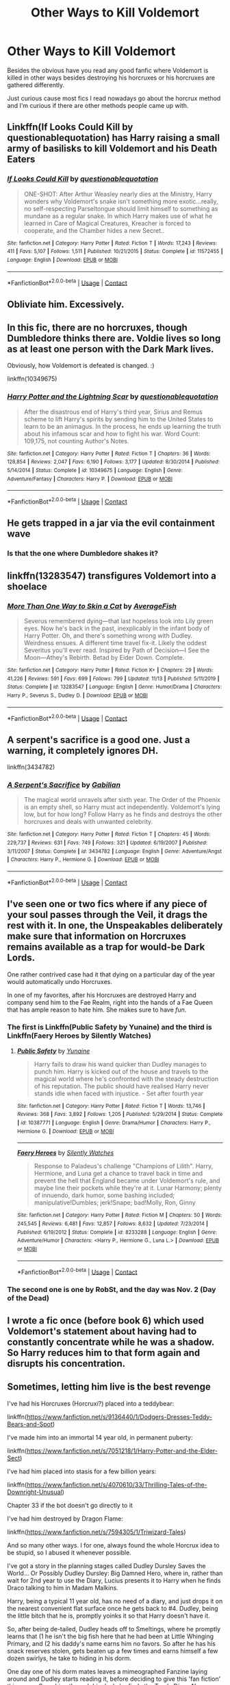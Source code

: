 #+TITLE: Other Ways to Kill Voldemort

* Other Ways to Kill Voldemort
:PROPERTIES:
:Author: xHey_All_You_Peoplex
:Score: 7
:DateUnix: 1606697440.0
:DateShort: 2020-Nov-30
:FlairText: Discussion
:END:
Besides the obvious have you read any good fanfic where Voldemort is killed in other ways besides destroying his horcruxes or his horcruxes are gathered differently.

Just curious cause most fics I read nowadays go about the horcrux method and I'm curious if there are other methods people came up with.


** Linkffn(If Looks Could Kill by questionablequotation) has Harry raising a small army of basilisks to kill Voldemort and his Death Eaters
:PROPERTIES:
:Author: rohan62442
:Score: 5
:DateUnix: 1606713244.0
:DateShort: 2020-Nov-30
:END:

*** [[https://www.fanfiction.net/s/11572455/1/][*/If Looks Could Kill/*]] by [[https://www.fanfiction.net/u/5729966/questionablequotation][/questionablequotation/]]

#+begin_quote
  ONE-SHOT: After Arthur Weasley nearly dies at the Ministry, Harry wonders why Voldemort's snake isn't something more exotic...really, no self-respecting Parseltongue should limit himself to something as mundane as a regular snake. In which Harry makes use of what he learned in Care of Magical Creatures, Kreacher is forced to cooperate, and the Chamber hides a new Secret..
#+end_quote

^{/Site/:} ^{fanfiction.net} ^{*|*} ^{/Category/:} ^{Harry} ^{Potter} ^{*|*} ^{/Rated/:} ^{Fiction} ^{T} ^{*|*} ^{/Words/:} ^{17,243} ^{*|*} ^{/Reviews/:} ^{411} ^{*|*} ^{/Favs/:} ^{5,107} ^{*|*} ^{/Follows/:} ^{1,511} ^{*|*} ^{/Published/:} ^{10/21/2015} ^{*|*} ^{/Status/:} ^{Complete} ^{*|*} ^{/id/:} ^{11572455} ^{*|*} ^{/Language/:} ^{English} ^{*|*} ^{/Download/:} ^{[[http://www.ff2ebook.com/old/ffn-bot/index.php?id=11572455&source=ff&filetype=epub][EPUB]]} ^{or} ^{[[http://www.ff2ebook.com/old/ffn-bot/index.php?id=11572455&source=ff&filetype=mobi][MOBI]]}

--------------

*FanfictionBot*^{2.0.0-beta} | [[https://github.com/FanfictionBot/reddit-ffn-bot/wiki/Usage][Usage]] | [[https://www.reddit.com/message/compose?to=tusing][Contact]]
:PROPERTIES:
:Author: FanfictionBot
:Score: 2
:DateUnix: 1606713264.0
:DateShort: 2020-Nov-30
:END:


** Obliviate him. Excessively.
:PROPERTIES:
:Author: nayumyst
:Score: 2
:DateUnix: 1607131285.0
:DateShort: 2020-Dec-05
:END:


** In this fic, there are no horcruxes, though Dumbledore thinks there are. Voldie lives so long as at least one person with the Dark Mark lives.

Obviously, how Voldemort is defeated is changed. :)

linkffn(10349675)
:PROPERTIES:
:Author: Cyfric_G
:Score: 2
:DateUnix: 1606705147.0
:DateShort: 2020-Nov-30
:END:

*** [[https://www.fanfiction.net/s/10349675/1/][*/Harry Potter and the Lightning Scar/*]] by [[https://www.fanfiction.net/u/5729966/questionablequotation][/questionablequotation/]]

#+begin_quote
  After the disastrous end of Harry's third year, Sirius and Remus scheme to lift Harry's spirits by sending him to the United States to learn to be an animagus. In the process, he ends up learning the truth about his infamous scar and how to fight his war. Word Count: 109,175, not counting Author's Notes.
#+end_quote

^{/Site/:} ^{fanfiction.net} ^{*|*} ^{/Category/:} ^{Harry} ^{Potter} ^{*|*} ^{/Rated/:} ^{Fiction} ^{T} ^{*|*} ^{/Chapters/:} ^{36} ^{*|*} ^{/Words/:} ^{128,854} ^{*|*} ^{/Reviews/:} ^{2,047} ^{*|*} ^{/Favs/:} ^{6,190} ^{*|*} ^{/Follows/:} ^{3,177} ^{*|*} ^{/Updated/:} ^{8/30/2014} ^{*|*} ^{/Published/:} ^{5/14/2014} ^{*|*} ^{/Status/:} ^{Complete} ^{*|*} ^{/id/:} ^{10349675} ^{*|*} ^{/Language/:} ^{English} ^{*|*} ^{/Genre/:} ^{Adventure/Fantasy} ^{*|*} ^{/Characters/:} ^{Harry} ^{P.} ^{*|*} ^{/Download/:} ^{[[http://www.ff2ebook.com/old/ffn-bot/index.php?id=10349675&source=ff&filetype=epub][EPUB]]} ^{or} ^{[[http://www.ff2ebook.com/old/ffn-bot/index.php?id=10349675&source=ff&filetype=mobi][MOBI]]}

--------------

*FanfictionBot*^{2.0.0-beta} | [[https://github.com/FanfictionBot/reddit-ffn-bot/wiki/Usage][Usage]] | [[https://www.reddit.com/message/compose?to=tusing][Contact]]
:PROPERTIES:
:Author: FanfictionBot
:Score: 1
:DateUnix: 1606705165.0
:DateShort: 2020-Nov-30
:END:


** He gets trapped in a jar via the evil containment wave
:PROPERTIES:
:Author: oladipomvp2019
:Score: 2
:DateUnix: 1606710774.0
:DateShort: 2020-Nov-30
:END:

*** Is that the one where Dumbledore shakes it?
:PROPERTIES:
:Author: darlingnicky
:Score: 1
:DateUnix: 1606728776.0
:DateShort: 2020-Nov-30
:END:


** linkffn(13283547) transfigures Voldemort into a shoelace
:PROPERTIES:
:Author: davidwelch158
:Score: 2
:DateUnix: 1606700874.0
:DateShort: 2020-Nov-30
:END:

*** [[https://www.fanfiction.net/s/13283547/1/][*/More Than One Way to Skin a Cat/*]] by [[https://www.fanfiction.net/u/8207725/AverageFish][/AverageFish/]]

#+begin_quote
  Severus remembered dying---that last hopeless look into Lily green eyes. Now he's back in the past, inexplicably in the infant body of Harry Potter. Oh, and there's something wrong with Dudley. Weirdness ensues. A different time travel fix-it. Likely the oddest Severitus you'll ever read. Inspired by Path of Decision---I See the Moon---Athey's Rebirth. Betad by Eider Down. Complete.
#+end_quote

^{/Site/:} ^{fanfiction.net} ^{*|*} ^{/Category/:} ^{Harry} ^{Potter} ^{*|*} ^{/Rated/:} ^{Fiction} ^{K+} ^{*|*} ^{/Chapters/:} ^{29} ^{*|*} ^{/Words/:} ^{41,226} ^{*|*} ^{/Reviews/:} ^{591} ^{*|*} ^{/Favs/:} ^{699} ^{*|*} ^{/Follows/:} ^{799} ^{*|*} ^{/Updated/:} ^{11/13} ^{*|*} ^{/Published/:} ^{5/11/2019} ^{*|*} ^{/Status/:} ^{Complete} ^{*|*} ^{/id/:} ^{13283547} ^{*|*} ^{/Language/:} ^{English} ^{*|*} ^{/Genre/:} ^{Humor/Drama} ^{*|*} ^{/Characters/:} ^{Harry} ^{P.,} ^{Severus} ^{S.,} ^{Dudley} ^{D.} ^{*|*} ^{/Download/:} ^{[[http://www.ff2ebook.com/old/ffn-bot/index.php?id=13283547&source=ff&filetype=epub][EPUB]]} ^{or} ^{[[http://www.ff2ebook.com/old/ffn-bot/index.php?id=13283547&source=ff&filetype=mobi][MOBI]]}

--------------

*FanfictionBot*^{2.0.0-beta} | [[https://github.com/FanfictionBot/reddit-ffn-bot/wiki/Usage][Usage]] | [[https://www.reddit.com/message/compose?to=tusing][Contact]]
:PROPERTIES:
:Author: FanfictionBot
:Score: 1
:DateUnix: 1606700901.0
:DateShort: 2020-Nov-30
:END:


** A serpent's sacrifice is a good one. Just a warning, it completely ignores DH.

linkffn(3434782)
:PROPERTIES:
:Author: Subject-Gain
:Score: 1
:DateUnix: 1606699607.0
:DateShort: 2020-Nov-30
:END:

*** [[https://www.fanfiction.net/s/3434782/1/][*/A Serpent's Sacrifice/*]] by [[https://www.fanfiction.net/u/1232005/Gabilian][/Gabilian/]]

#+begin_quote
  The magical world unravels after sixth year. The Order of the Phoenix is an empty shell, so Harry must act independently. Voldemort's lying low, but for how long? Follow Harry as he finds and destroys the other horcruxes and deals with unwanted celebrity.
#+end_quote

^{/Site/:} ^{fanfiction.net} ^{*|*} ^{/Category/:} ^{Harry} ^{Potter} ^{*|*} ^{/Rated/:} ^{Fiction} ^{T} ^{*|*} ^{/Chapters/:} ^{45} ^{*|*} ^{/Words/:} ^{229,737} ^{*|*} ^{/Reviews/:} ^{631} ^{*|*} ^{/Favs/:} ^{749} ^{*|*} ^{/Follows/:} ^{321} ^{*|*} ^{/Updated/:} ^{6/19/2007} ^{*|*} ^{/Published/:} ^{3/11/2007} ^{*|*} ^{/Status/:} ^{Complete} ^{*|*} ^{/id/:} ^{3434782} ^{*|*} ^{/Language/:} ^{English} ^{*|*} ^{/Genre/:} ^{Adventure/Angst} ^{*|*} ^{/Characters/:} ^{Harry} ^{P.,} ^{Hermione} ^{G.} ^{*|*} ^{/Download/:} ^{[[http://www.ff2ebook.com/old/ffn-bot/index.php?id=3434782&source=ff&filetype=epub][EPUB]]} ^{or} ^{[[http://www.ff2ebook.com/old/ffn-bot/index.php?id=3434782&source=ff&filetype=mobi][MOBI]]}

--------------

*FanfictionBot*^{2.0.0-beta} | [[https://github.com/FanfictionBot/reddit-ffn-bot/wiki/Usage][Usage]] | [[https://www.reddit.com/message/compose?to=tusing][Contact]]
:PROPERTIES:
:Author: FanfictionBot
:Score: 1
:DateUnix: 1606699624.0
:DateShort: 2020-Nov-30
:END:


** I've seen one or two fics where if any piece of your soul passes through the Veil, it drags the rest with it. In one, the Unspeakables deliberately make sure that information on Horcruxes remains available as a trap for would-be Dark Lords.

One rather contrived case had it that dying on a particular day of the year would automatically undo Horcruxes.

In one of my favorites, after his Horcruxes are destroyed Harry and company send him to the Fae Realm, right into the hands of a Fae Queen that has ample reason to hate him. She makes sure to have /fun/.
:PROPERTIES:
:Author: WhosThisGeek
:Score: 1
:DateUnix: 1606703157.0
:DateShort: 2020-Nov-30
:END:

*** The first is Linkffn(Public Safety by Yunaine) and the third is Linkffn(Faery Heroes by Silently Watches)
:PROPERTIES:
:Author: rohan62442
:Score: 2
:DateUnix: 1606713128.0
:DateShort: 2020-Nov-30
:END:

**** [[https://www.fanfiction.net/s/10387771/1/][*/Public Safety/*]] by [[https://www.fanfiction.net/u/1335478/Yunaine][/Yunaine/]]

#+begin_quote
  Harry fails to draw his wand quicker than Dudley manages to punch him. Harry is kicked out of the house and travels to the magical world where he's confronted with the steady destruction of his reputation. The public should have realised Harry never stands idle when faced with injustice. - Set after fourth year
#+end_quote

^{/Site/:} ^{fanfiction.net} ^{*|*} ^{/Category/:} ^{Harry} ^{Potter} ^{*|*} ^{/Rated/:} ^{Fiction} ^{T} ^{*|*} ^{/Words/:} ^{13,746} ^{*|*} ^{/Reviews/:} ^{368} ^{*|*} ^{/Favs/:} ^{3,892} ^{*|*} ^{/Follows/:} ^{1,205} ^{*|*} ^{/Published/:} ^{5/29/2014} ^{*|*} ^{/Status/:} ^{Complete} ^{*|*} ^{/id/:} ^{10387771} ^{*|*} ^{/Language/:} ^{English} ^{*|*} ^{/Genre/:} ^{Drama/Humor} ^{*|*} ^{/Characters/:} ^{Harry} ^{P.,} ^{Hermione} ^{G.} ^{*|*} ^{/Download/:} ^{[[http://www.ff2ebook.com/old/ffn-bot/index.php?id=10387771&source=ff&filetype=epub][EPUB]]} ^{or} ^{[[http://www.ff2ebook.com/old/ffn-bot/index.php?id=10387771&source=ff&filetype=mobi][MOBI]]}

--------------

[[https://www.fanfiction.net/s/8233288/1/][*/Faery Heroes/*]] by [[https://www.fanfiction.net/u/4036441/Silently-Watches][/Silently Watches/]]

#+begin_quote
  Response to Paladeus's challenge "Champions of Lilith". Harry, Hermione, and Luna get a chance to travel back in time and prevent the hell that England became under Voldemort's rule, and maybe line their pockets while they're at it. Lunar Harmony; plenty of innuendo, dark humor, some bashing included; manipulative!Dumbles; jerk!Snape; bad!Molly, Ron, Ginny
#+end_quote

^{/Site/:} ^{fanfiction.net} ^{*|*} ^{/Category/:} ^{Harry} ^{Potter} ^{*|*} ^{/Rated/:} ^{Fiction} ^{M} ^{*|*} ^{/Chapters/:} ^{50} ^{*|*} ^{/Words/:} ^{245,545} ^{*|*} ^{/Reviews/:} ^{6,481} ^{*|*} ^{/Favs/:} ^{12,857} ^{*|*} ^{/Follows/:} ^{8,632} ^{*|*} ^{/Updated/:} ^{7/23/2014} ^{*|*} ^{/Published/:} ^{6/19/2012} ^{*|*} ^{/Status/:} ^{Complete} ^{*|*} ^{/id/:} ^{8233288} ^{*|*} ^{/Language/:} ^{English} ^{*|*} ^{/Genre/:} ^{Adventure/Humor} ^{*|*} ^{/Characters/:} ^{<Harry} ^{P.,} ^{Hermione} ^{G.,} ^{Luna} ^{L.>} ^{*|*} ^{/Download/:} ^{[[http://www.ff2ebook.com/old/ffn-bot/index.php?id=8233288&source=ff&filetype=epub][EPUB]]} ^{or} ^{[[http://www.ff2ebook.com/old/ffn-bot/index.php?id=8233288&source=ff&filetype=mobi][MOBI]]}

--------------

*FanfictionBot*^{2.0.0-beta} | [[https://github.com/FanfictionBot/reddit-ffn-bot/wiki/Usage][Usage]] | [[https://www.reddit.com/message/compose?to=tusing][Contact]]
:PROPERTIES:
:Author: FanfictionBot
:Score: 1
:DateUnix: 1606713157.0
:DateShort: 2020-Nov-30
:END:


*** The second one is one by RobSt, and the day was Nov. 2 (Day of the Dead)
:PROPERTIES:
:Author: 100beep
:Score: 1
:DateUnix: 1606848286.0
:DateShort: 2020-Dec-01
:END:


** I wrote a fic once (before book 6) which used Voldemort's statement about having had to constantly concentrate while he was a shadow. So Harry reduces him to that form again and disrupts his concentration.
:PROPERTIES:
:Author: Omeganian
:Score: 1
:DateUnix: 1606706540.0
:DateShort: 2020-Nov-30
:END:


** Sometimes, letting him live is the best revenge

I've had his Horcruxes (Horcruxi?) placed into a teddybear:

linkffn([[https://www.fanfiction.net/s/9136440/1/Dodgers-Dresses-Teddy-Bears-and-Spot]])

I've made him into an immortal 14 year old, in permanent puberty:

linkffn([[https://www.fanfiction.net/s/7051218/1/Harry-Potter-and-the-Elder-Sect]])

I've had him placed into stasis for a few billion years:

linkffn([[https://www.fanfiction.net/s/4070610/33/Thrilling-Tales-of-the-Downright-Unusual]])

Chapter 33 if the bot doesn't go directly to it

I've had him destroyed by Dragon Flame:

linkffn([[https://www.fanfiction.net/s/7594305/1/Triwizard-Tales]])

And so many other ways. I for one, always found the whole Horcrux idea to be stupid, so I abused it whenever possible.

I've got a story in the planning stages called Dudley Dursley Saves the World... Or Possibly Dudley Dursley: Big Damned Hero, where in, rather than wait for 2nd year to use the Diary, Lucius presents it to Harry when he finds Draco talking to him in Madam Malkins.

Harry, being a typical 11 year old, has no need of a diary, and just drops it on the nearest convenient flat surface once he gets back to #4. Dudley, being the little bitch that he is, promptly yoinks it so that Harry doesn't have it.

So, after being de-tailed, Dudley heads off to Smeltings, where he promptly learns that (1 he isn't the big fish here that he had been at Little Whinging Primary, and (2 his daddy's name earns him no favors. So after he has his snack reserves stolen, gets beaten up a few times and earns himself a few dozen swirlys, he take to hiding in his dorm.

One day one of his dorm mates leaves a mimeographed Fanzine laying around and Dudley starts reading it, before deciding to give this 'fan fiction' thing a go. Searching through his desk, he finds the Tom's Diary. Non-Magical ink isn't absorbed by the pages, so Dudley goes to town on his A Team epic.

Diary Tom wakes up to a morass of misspellings, horrible grammar, what a sheltered (if pampered) 11 year old thinks sex is, and a just stupid plotline.

He tries to interject his will into the writing, but Dudley either just crosses it out or incorporates it into his 'story'.

Dudley's dorm mates, with all the taste that an 11 year old has, pronounces the results of Dudley's scribbles to be 'epic' and encourage him to keep going.

There ultimately comes a time where Diary!Tom just can't take it any more, and rather than try to parse the next ludicrous plot point into English, he manages to (somehow I haven't determined yet) kill himself.

This causes all the other Horcrux!Toms to 'move up one' with the 2nd (Cup!Tom?) to become Diary!Tom... just in time for Dudley's next epic, a Supercar story to start, and the suffering to start all over again. Another result of this is that Harry passes out in class when Scar!Tom is suddenly ripped away from him

End result, each of the Horcruxi are destroyed via bad fanfiction, Wraith!Tom dies when the last of his soul fragments commits suicide rather than read more of a Dudley story, and Dudley saves his Cousin (and the Magical World, and is utterly unaware of it.
:PROPERTIES:
:Author: Clell65619
:Score: 1
:DateUnix: 1606755599.0
:DateShort: 2020-Nov-30
:END:

*** [[https://www.fanfiction.net/s/9136440/1/][*/Dodgers, Dresses, Teddy Bears and Spot/*]] by [[https://www.fanfiction.net/u/1298529/Clell65619][/Clell65619/]]

#+begin_quote
  Sometimes, an average family has secrets. The residents of 1313 Mockingbird Lane have more secrets than most. Perhaps their biggest secret is how family comes first and foremost. Once he turns 11, young Harry Munster is offered a place at the Hogwarts School for Witchcraft and Wizardry, but he isn't interested, for four reasons. Dodgers, Dresses, Teddy bears, and Spot.
#+end_quote

^{/Site/:} ^{fanfiction.net} ^{*|*} ^{/Category/:} ^{Harry} ^{Potter} ^{+} ^{Munsters} ^{Crossover} ^{*|*} ^{/Rated/:} ^{Fiction} ^{T} ^{*|*} ^{/Words/:} ^{22,790} ^{*|*} ^{/Reviews/:} ^{244} ^{*|*} ^{/Favs/:} ^{1,193} ^{*|*} ^{/Follows/:} ^{296} ^{*|*} ^{/Published/:} ^{3/25/2013} ^{*|*} ^{/Status/:} ^{Complete} ^{*|*} ^{/id/:} ^{9136440} ^{*|*} ^{/Language/:} ^{English} ^{*|*} ^{/Genre/:} ^{Humor} ^{*|*} ^{/Download/:} ^{[[http://www.ff2ebook.com/old/ffn-bot/index.php?id=9136440&source=ff&filetype=epub][EPUB]]} ^{or} ^{[[http://www.ff2ebook.com/old/ffn-bot/index.php?id=9136440&source=ff&filetype=mobi][MOBI]]}

--------------

[[https://www.fanfiction.net/s/7051218/1/][*/Harry Potter and the Elder Sect/*]] by [[https://www.fanfiction.net/u/1298529/Clell65619][/Clell65619/]]

#+begin_quote
  When Hagrid arrives at the Potter cottage in Godric's Hollow, he finds no sign of Harry Potter. It takes five long years for Harry to be found, in the care of a distant cousin, having been dropped off by his Great Grand Mother.
#+end_quote

^{/Site/:} ^{fanfiction.net} ^{*|*} ^{/Category/:} ^{Harry} ^{Potter} ^{+} ^{Bewitched} ^{Crossover} ^{*|*} ^{/Rated/:} ^{Fiction} ^{K+} ^{*|*} ^{/Chapters/:} ^{6} ^{*|*} ^{/Words/:} ^{59,287} ^{*|*} ^{/Reviews/:} ^{1,621} ^{*|*} ^{/Favs/:} ^{4,479} ^{*|*} ^{/Follows/:} ^{2,957} ^{*|*} ^{/Updated/:} ^{10/10/2013} ^{*|*} ^{/Published/:} ^{6/4/2011} ^{*|*} ^{/Status/:} ^{Complete} ^{*|*} ^{/id/:} ^{7051218} ^{*|*} ^{/Language/:} ^{English} ^{*|*} ^{/Genre/:} ^{Humor/Adventure} ^{*|*} ^{/Characters/:} ^{Harry} ^{P.} ^{*|*} ^{/Download/:} ^{[[http://www.ff2ebook.com/old/ffn-bot/index.php?id=7051218&source=ff&filetype=epub][EPUB]]} ^{or} ^{[[http://www.ff2ebook.com/old/ffn-bot/index.php?id=7051218&source=ff&filetype=mobi][MOBI]]}

--------------

[[https://www.fanfiction.net/s/4070610/1/][*/Thrilling Tales of the Downright Unusual/*]] by [[https://www.fanfiction.net/u/1298529/Clell65619][/Clell65619/]]

#+begin_quote
  Renamed from 'The Big Box of Silliness', due to complaints that not all the stories were silly. Of course most of them aren't Thrilling either, but you've got to admit, they are Unusual...
#+end_quote

^{/Site/:} ^{fanfiction.net} ^{*|*} ^{/Category/:} ^{Harry} ^{Potter} ^{*|*} ^{/Rated/:} ^{Fiction} ^{T} ^{*|*} ^{/Chapters/:} ^{88} ^{*|*} ^{/Words/:} ^{178,611} ^{*|*} ^{/Reviews/:} ^{4,260} ^{*|*} ^{/Favs/:} ^{1,406} ^{*|*} ^{/Follows/:} ^{1,218} ^{*|*} ^{/Updated/:} ^{11/13} ^{*|*} ^{/Published/:} ^{2/13/2008} ^{*|*} ^{/id/:} ^{4070610} ^{*|*} ^{/Language/:} ^{English} ^{*|*} ^{/Genre/:} ^{Humor} ^{*|*} ^{/Download/:} ^{[[http://www.ff2ebook.com/old/ffn-bot/index.php?id=4070610&source=ff&filetype=epub][EPUB]]} ^{or} ^{[[http://www.ff2ebook.com/old/ffn-bot/index.php?id=4070610&source=ff&filetype=mobi][MOBI]]}

--------------

[[https://www.fanfiction.net/s/7594305/1/][*/Triwizard Tales/*]] by [[https://www.fanfiction.net/u/1298529/Clell65619][/Clell65619/]]

#+begin_quote
  - At 14, Harry Potter really wasn't prepared for the Triwizard Tournament, but if he was forced to compete he was going to do his very best.
#+end_quote

^{/Site/:} ^{fanfiction.net} ^{*|*} ^{/Category/:} ^{Harry} ^{Potter} ^{*|*} ^{/Rated/:} ^{Fiction} ^{T} ^{*|*} ^{/Chapters/:} ^{6} ^{*|*} ^{/Words/:} ^{38,772} ^{*|*} ^{/Reviews/:} ^{1,619} ^{*|*} ^{/Favs/:} ^{7,523} ^{*|*} ^{/Follows/:} ^{2,832} ^{*|*} ^{/Updated/:} ^{1/11/2012} ^{*|*} ^{/Published/:} ^{11/29/2011} ^{*|*} ^{/Status/:} ^{Complete} ^{*|*} ^{/id/:} ^{7594305} ^{*|*} ^{/Language/:} ^{English} ^{*|*} ^{/Genre/:} ^{Humor/Adventure} ^{*|*} ^{/Characters/:} ^{Harry} ^{P.,} ^{Susan} ^{B.} ^{*|*} ^{/Download/:} ^{[[http://www.ff2ebook.com/old/ffn-bot/index.php?id=7594305&source=ff&filetype=epub][EPUB]]} ^{or} ^{[[http://www.ff2ebook.com/old/ffn-bot/index.php?id=7594305&source=ff&filetype=mobi][MOBI]]}

--------------

*FanfictionBot*^{2.0.0-beta} | [[https://github.com/FanfictionBot/reddit-ffn-bot/wiki/Usage][Usage]] | [[https://www.reddit.com/message/compose?to=tusing][Contact]]
:PROPERTIES:
:Author: FanfictionBot
:Score: 1
:DateUnix: 1606755653.0
:DateShort: 2020-Nov-30
:END:


** In Of a Linear Circle, they don't make a point of going after the horcruxes, since one of the protagonists knows how to sever the links to the horcruxes. They don't turn down the opportunity to destroy them when they're located, but Voldemort is defeated while holding onto multiple horcruxes.
:PROPERTIES:
:Author: TrailingOffMidSente
:Score: 1
:DateUnix: 1606770657.0
:DateShort: 2020-Dec-01
:END:


** Read a Portal/HP crossover that had Voldemort's soul caught in a ghost trap and then put in a potato-powered personality core, but I don't remember the name, just that it was written by Quartermass on FF.net
:PROPERTIES:
:Author: Juliett_Alpha
:Score: 1
:DateUnix: 1606782646.0
:DateShort: 2020-Dec-01
:END:

*** *I found links in your comment that were not hyperlinked:*

- [[https://FF.net][FF.net]]

/I did the honors for you./

--------------

^{[[https://www.reddit.com/message/compose?to=%2Fu%2FLinkifyBot&subject=delete%20ge7icth&message=Click%20the%20send%20button%20to%20delete%20the%20false%20positive.][delete]]} ^{|} ^{[[https://np.reddit.com/u/LinkifyBot/comments/gkkf7p][information]]} ^{|} ^{<3}
:PROPERTIES:
:Author: LinkifyBot
:Score: 1
:DateUnix: 1606782661.0
:DateShort: 2020-Dec-01
:END:


** In linkffn(Lady Archimedes), Hermione devises a curse (the abstract kind, like cursing the DADA position) that would kill any magical being that was born in the British Isles on the date of Voldemort's birth. She goes to lengths to ensure that Voldemort will (probably) be the only casualty of this curse, and it works like a charm (once the Horcruxes have been destroyed).
:PROPERTIES:
:Author: BobaFett007
:Score: 1
:DateUnix: 1606795458.0
:DateShort: 2020-Dec-01
:END:

*** [[https://www.fanfiction.net/s/11463030/1/][*/Lady Archimedes/*]] by [[https://www.fanfiction.net/u/5339762/White-Squirrel][/White Squirrel/]]

#+begin_quote
  Sequel to The Arithmancer. Years 5-7. Armed with a N.E.W.T. in Arithmancy after Voldemort's return, Hermione takes spellcrafting to new heights and must push the bounds of magic itself to help Harry defeat his enemy once and for all.
#+end_quote

^{/Site/:} ^{fanfiction.net} ^{*|*} ^{/Category/:} ^{Harry} ^{Potter} ^{*|*} ^{/Rated/:} ^{Fiction} ^{T} ^{*|*} ^{/Chapters/:} ^{82} ^{*|*} ^{/Words/:} ^{597,359} ^{*|*} ^{/Reviews/:} ^{5,703} ^{*|*} ^{/Favs/:} ^{4,613} ^{*|*} ^{/Follows/:} ^{4,783} ^{*|*} ^{/Updated/:} ^{7/7/2018} ^{*|*} ^{/Published/:} ^{8/22/2015} ^{*|*} ^{/Status/:} ^{Complete} ^{*|*} ^{/id/:} ^{11463030} ^{*|*} ^{/Language/:} ^{English} ^{*|*} ^{/Characters/:} ^{Harry} ^{P.,} ^{Hermione} ^{G.,} ^{George} ^{W.,} ^{Ginny} ^{W.} ^{*|*} ^{/Download/:} ^{[[http://www.ff2ebook.com/old/ffn-bot/index.php?id=11463030&source=ff&filetype=epub][EPUB]]} ^{or} ^{[[http://www.ff2ebook.com/old/ffn-bot/index.php?id=11463030&source=ff&filetype=mobi][MOBI]]}

--------------

*FanfictionBot*^{2.0.0-beta} | [[https://github.com/FanfictionBot/reddit-ffn-bot/wiki/Usage][Usage]] | [[https://www.reddit.com/message/compose?to=tusing][Contact]]
:PROPERTIES:
:Author: FanfictionBot
:Score: 1
:DateUnix: 1606795482.0
:DateShort: 2020-Dec-01
:END:


** In A Wand For Skitter linkffn(13220537), Winky lock him in a time loop, left looping the shock at seeing the time turner being blasted right in the middle of The Great Hall (they can't move him, and it's left ambiguous if they even bother to cover the scene), the good guys spend five years to hunt the rest of the Horcruxes, Harry never managed to get rid of his Horcrux and died early after six centuries (Muggles and Wizards alike are practically immortal by then), the locked Voldemort then let go millions years later when Earth is about to be swallowed by the Sun, with enough time to watch a gloating video message from the MC before attempting to apparate away.
:PROPERTIES:
:Author: pm-me-your-nenen
:Score: 1
:DateUnix: 1606700646.0
:DateShort: 2020-Nov-30
:END:

*** [[https://www.fanfiction.net/s/13220537/1/][*/A Wand for Skitter/*]] by [[https://www.fanfiction.net/u/1541014/ShayneT][/ShayneT/]]

#+begin_quote
  Waking in the body of a murdered child, Taylor Hebert, once a super villain and later a super hero must discover who has been killing muggleborns while being forced to go to Hogwarts, among groups who are the most likely suspects.
#+end_quote

^{/Site/:} ^{fanfiction.net} ^{*|*} ^{/Category/:} ^{Harry} ^{Potter} ^{+} ^{Worm} ^{Crossover} ^{*|*} ^{/Rated/:} ^{Fiction} ^{T} ^{*|*} ^{/Chapters/:} ^{121} ^{*|*} ^{/Words/:} ^{359,078} ^{*|*} ^{/Reviews/:} ^{4,586} ^{*|*} ^{/Favs/:} ^{2,747} ^{*|*} ^{/Follows/:} ^{2,610} ^{*|*} ^{/Updated/:} ^{2/20} ^{*|*} ^{/Published/:} ^{2/27/2019} ^{*|*} ^{/Status/:} ^{Complete} ^{*|*} ^{/id/:} ^{13220537} ^{*|*} ^{/Language/:} ^{English} ^{*|*} ^{/Genre/:} ^{Fantasy/Suspense} ^{*|*} ^{/Download/:} ^{[[http://www.ff2ebook.com/old/ffn-bot/index.php?id=13220537&source=ff&filetype=epub][EPUB]]} ^{or} ^{[[http://www.ff2ebook.com/old/ffn-bot/index.php?id=13220537&source=ff&filetype=mobi][MOBI]]}

--------------

*FanfictionBot*^{2.0.0-beta} | [[https://github.com/FanfictionBot/reddit-ffn-bot/wiki/Usage][Usage]] | [[https://www.reddit.com/message/compose?to=tusing][Contact]]
:PROPERTIES:
:Author: FanfictionBot
:Score: 0
:DateUnix: 1606700665.0
:DateShort: 2020-Nov-30
:END:


** Hah! Another plaace to reference this one!

linkffn(harry potter and the methods of rationality)

Voldemort makes hundreds of horcruxes (loses count at 108) in places that are impossible to get to. Harry Obliviates him, then transfigures him into a ring to keep him incapacitated forever.
:PROPERTIES:
:Author: 100beep
:Score: -1
:DateUnix: 1606747872.0
:DateShort: 2020-Nov-30
:END:

*** [[https://www.fanfiction.net/s/5782108/1/][*/Harry Potter and the Methods of Rationality/*]] by [[https://www.fanfiction.net/u/2269863/Less-Wrong][/Less Wrong/]]

#+begin_quote
  Petunia married a biochemist, and Harry grew up reading science and science fiction. Then came the Hogwarts letter, and a world of intriguing new possibilities to exploit. And new friends, like Hermione Granger, and Professor McGonagall, and Professor Quirrell... COMPLETE.
#+end_quote

^{/Site/:} ^{fanfiction.net} ^{*|*} ^{/Category/:} ^{Harry} ^{Potter} ^{*|*} ^{/Rated/:} ^{Fiction} ^{T} ^{*|*} ^{/Chapters/:} ^{122} ^{*|*} ^{/Words/:} ^{661,619} ^{*|*} ^{/Reviews/:} ^{35,724} ^{*|*} ^{/Favs/:} ^{27,085} ^{*|*} ^{/Follows/:} ^{19,896} ^{*|*} ^{/Updated/:} ^{3/14/2015} ^{*|*} ^{/Published/:} ^{2/28/2010} ^{*|*} ^{/Status/:} ^{Complete} ^{*|*} ^{/id/:} ^{5782108} ^{*|*} ^{/Language/:} ^{English} ^{*|*} ^{/Genre/:} ^{Drama/Humor} ^{*|*} ^{/Characters/:} ^{Harry} ^{P.,} ^{Hermione} ^{G.} ^{*|*} ^{/Download/:} ^{[[http://www.ff2ebook.com/old/ffn-bot/index.php?id=5782108&source=ff&filetype=epub][EPUB]]} ^{or} ^{[[http://www.ff2ebook.com/old/ffn-bot/index.php?id=5782108&source=ff&filetype=mobi][MOBI]]}

--------------

*FanfictionBot*^{2.0.0-beta} | [[https://github.com/FanfictionBot/reddit-ffn-bot/wiki/Usage][Usage]] | [[https://www.reddit.com/message/compose?to=tusing][Contact]]
:PROPERTIES:
:Author: FanfictionBot
:Score: -1
:DateUnix: 1606747896.0
:DateShort: 2020-Nov-30
:END:
